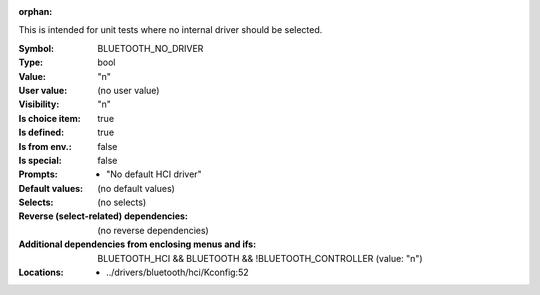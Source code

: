 :orphan:

.. title:: BLUETOOTH_NO_DRIVER

.. option:: CONFIG_BLUETOOTH_NO_DRIVER:
.. _CONFIG_BLUETOOTH_NO_DRIVER:

This is intended for unit tests where no internal driver
should be selected.



:Symbol:           BLUETOOTH_NO_DRIVER
:Type:             bool
:Value:            "n"
:User value:       (no user value)
:Visibility:       "n"
:Is choice item:   true
:Is defined:       true
:Is from env.:     false
:Is special:       false
:Prompts:

 *  "No default HCI driver"
:Default values:
 (no default values)
:Selects:
 (no selects)
:Reverse (select-related) dependencies:
 (no reverse dependencies)
:Additional dependencies from enclosing menus and ifs:
 BLUETOOTH_HCI && BLUETOOTH && !BLUETOOTH_CONTROLLER (value: "n")
:Locations:
 * ../drivers/bluetooth/hci/Kconfig:52